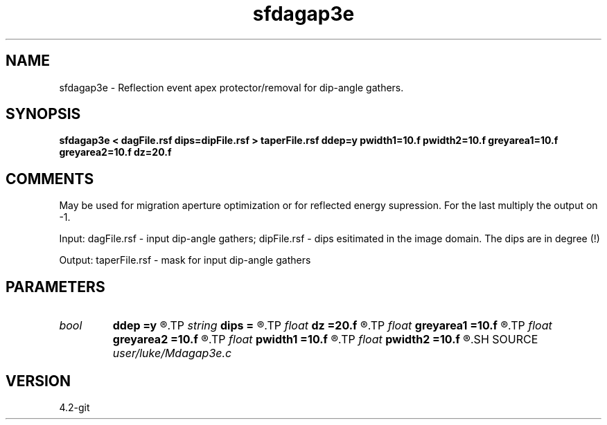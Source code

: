 .TH sfdagap3e 1  "APRIL 2023" Madagascar "Madagascar Manuals"
.SH NAME
sfdagap3e \- Reflection event apex protector/removal for dip-angle gathers.
.SH SYNOPSIS
.B sfdagap3e < dagFile.rsf dips=dipFile.rsf > taperFile.rsf ddep=y pwidth1=10.f pwidth2=10.f greyarea1=10.f greyarea2=10.f dz=20.f
.SH COMMENTS

May be used for migration aperture optimization or for reflected energy
supression. For the last multiply the output on -1.

Input:
dagFile.rsf - input dip-angle gathers;
dipFile.rsf - dips esitimated in the image domain. The dips are in degree (!)

Output:
taperFile.rsf - mask for input dip-angle gathers

.SH PARAMETERS
.PD 0
.TP
.I bool   
.B ddep
.B =y
.R  [y/n]	if y, taper depends on depth; if n, no
.TP
.I string 
.B dips
.B =
.R  	dips esitimated in the image domain (in degree) (auxiliary input file name)
.TP
.I float  
.B dz
.B =20.f
.R  	half of a migrated wave length
.TP
.I float  
.B greyarea1
.B =10.f
.R  
.TP
.I float  
.B greyarea2
.B =10.f
.R  	width of event tail taper (in degree)
.TP
.I float  
.B pwidth1
.B =10.f
.R  
.TP
.I float  
.B pwidth2
.B =10.f
.R  	protected width (in degree)
.SH SOURCE
.I user/luke/Mdagap3e.c
.SH VERSION
4.2-git
